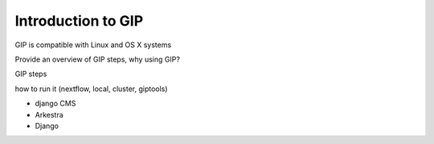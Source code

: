 ###################
Introduction to GIP
###################

GIP is compatible with Linux and OS X systems 

Provide an overview of GIP steps, 
why using GIP?

GIP steps

how to run it (nextflow, local, cluster, giptools)

*   django CMS
*   Arkestra
*   Django


